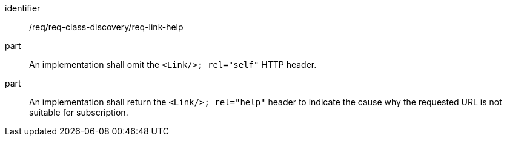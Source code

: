 [[req_class_discovery_link_help]]

[requirement]
====
[%metadata]
identifier:: /req/req-class-discovery/req-link-help
part:: An implementation shall omit the `<Link/>; rel="self"` HTTP header.
part:: An implementation shall return the `<Link/>; rel="help"` header to indicate the cause why the requested URL is not suitable for subscription.
====